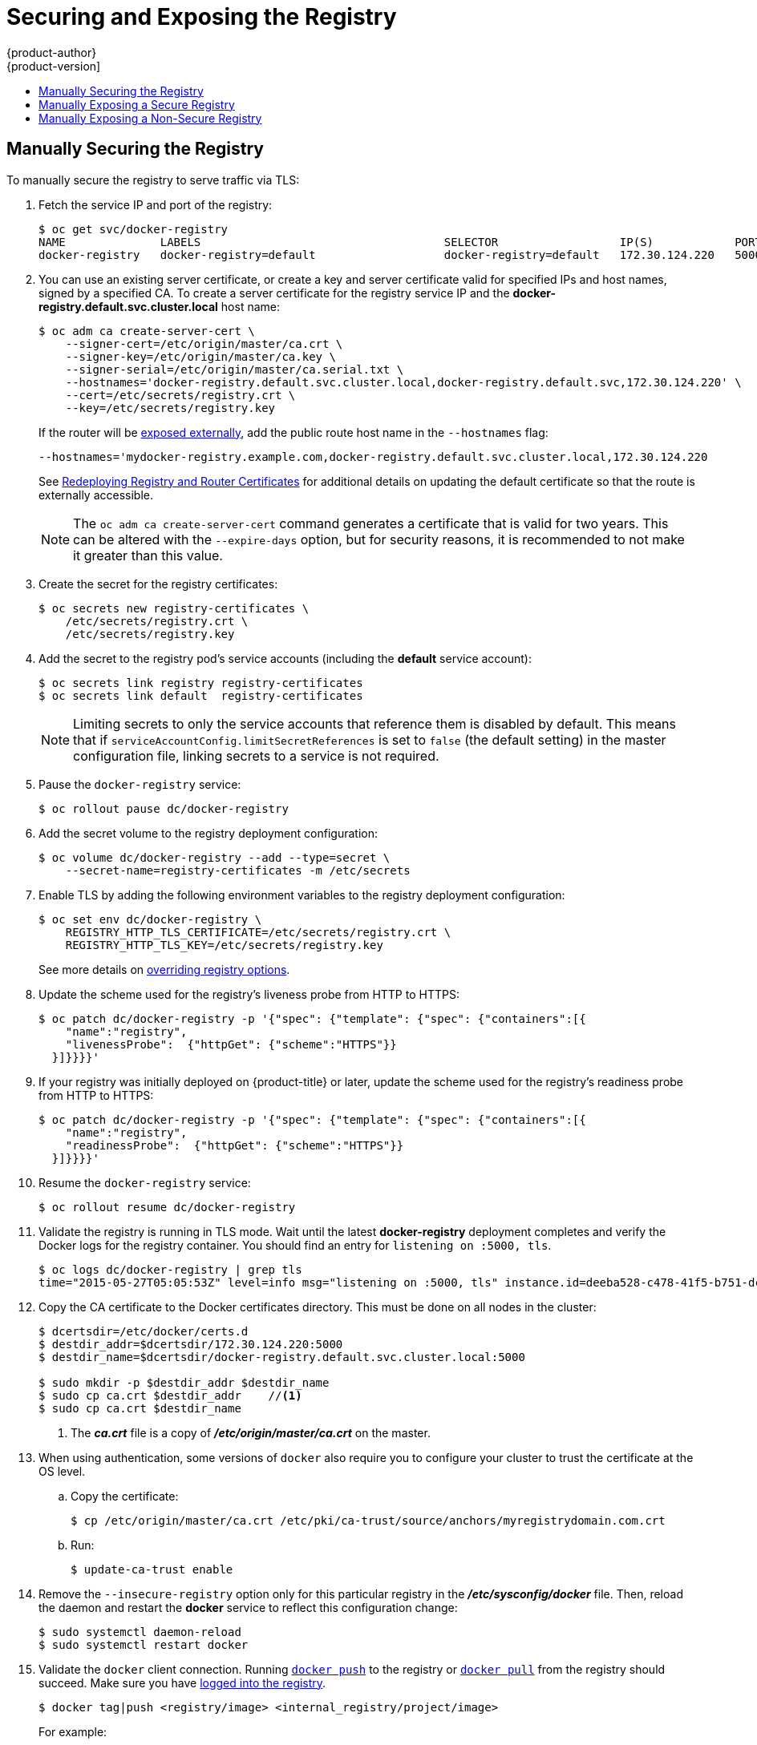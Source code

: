[[install-config-registry-securing-exposing]]
= Securing and Exposing the Registry
{product-author}
{product-version]
:data-uri:
:icons:
:experimental:
:toc: macro
:toc-title:
:prewrap!:

toc::[]

ifdef::openshift-origin,openshift-enterprise,openshift-dedicated[]
== Overview

By default, the OpenShift Container Registry is secured during cluster
installation so that it serves traffic via TLS. A passthrough route is also
created by default to expose the service externally.

If for any reason your registry has not been secured or exposed, see the
following sections for steps on how to manually do so.
endif::[]

[[securing-the-registry]]
== Manually Securing the Registry

To manually secure the registry to serve traffic via TLS:

ifdef::openshift-origin,openshift-enterprise,openshift-dedicated[]
. xref:../../install_config/registry/deploy_registry_existing_clusters.adoc#install-config-deploy-registry-existing-clusters[Deploy the registry].
+
endif::[]
. Fetch the service IP and port of the registry:
+
ifdef::atomic-registry[]
[IMPORTANT]
====
If {product-title} was deployed using the xref:../../registry_quickstart/administrators/index.adoc#registry-quickstart-administrators-index[quickstart method]
use the system hostname or IP address.
====
+
endif::[]
----
$ oc get svc/docker-registry
NAME              LABELS                                    SELECTOR                  IP(S)            PORT(S)
docker-registry   docker-registry=default                   docker-registry=default   172.30.124.220   5000/TCP
----
+
. You can use an existing server certificate, or create a key and server
certificate valid for specified IPs and host names, signed by a specified CA. To
create a server certificate for the registry service IP and the
*docker-registry.default.svc.cluster.local* host name:
+
----
$ oc adm ca create-server-cert \
    --signer-cert=/etc/origin/master/ca.crt \
    --signer-key=/etc/origin/master/ca.key \
    --signer-serial=/etc/origin/master/ca.serial.txt \
    --hostnames='docker-registry.default.svc.cluster.local,docker-registry.default.svc,172.30.124.220' \
    --cert=/etc/secrets/registry.crt \
    --key=/etc/secrets/registry.key
----
+
If the router will be xref:exposing-the-registry[exposed externally], add the
public route host name in the `--hostnames` flag:
+
----
--hostnames='mydocker-registry.example.com,docker-registry.default.svc.cluster.local,172.30.124.220
----
+
See
xref:../../install_config/redeploying_certificates.adoc#redeploying-registry-router-certificates[Redeploying
Registry and Router Certificates] for additional details on updating the
default certificate so that the route is externally accessible.
+
[NOTE]
====
The `oc adm ca create-server-cert` command generates a certificate that is valid
for two years. This can be altered with the `--expire-days` option, but for
security reasons, it is recommended to not make it greater than this value.
====
+
. Create the secret for the registry certificates:
+
----
$ oc secrets new registry-certificates \
    /etc/secrets/registry.crt \
    /etc/secrets/registry.key
----
+
. Add the secret to the registry pod's service accounts (including the *default*
service account):
+
----
$ oc secrets link registry registry-certificates
$ oc secrets link default  registry-certificates
----
+
[NOTE]
====
Limiting secrets to only the service accounts that reference them is disabled by
default. This means that if `serviceAccountConfig.limitSecretReferences` is set
to `false` (the default setting) in the master configuration file, linking
secrets to a service is not required.
====
+
. Pause the `docker-registry` service: 
+
----
$ oc rollout pause dc/docker-registry
----
+
. Add the secret volume to the registry deployment configuration:
+
----
$ oc volume dc/docker-registry --add --type=secret \
    --secret-name=registry-certificates -m /etc/secrets
----
+
. Enable TLS by adding the following environment variables to the registry
deployment configuration:
+
----
$ oc set env dc/docker-registry \
    REGISTRY_HTTP_TLS_CERTIFICATE=/etc/secrets/registry.crt \
    REGISTRY_HTTP_TLS_KEY=/etc/secrets/registry.key
----
+
See more details on
https://github.com/docker/distribution/blob/master/docs/configuration.md#override-configuration-options[overriding
registry options].

. Update the scheme used for the registry's liveness probe from HTTP to HTTPS:
+
----
$ oc patch dc/docker-registry -p '{"spec": {"template": {"spec": {"containers":[{
    "name":"registry",
    "livenessProbe":  {"httpGet": {"scheme":"HTTPS"}}
  }]}}}}'
----

. If your registry was initially deployed on {product-title}
ifdef::openshift-enterprise[]
3.2
endif::[]
ifdef::openshift-origin[]
1.1.2
endif::[]
or later, update the scheme used for the registry's readiness probe from HTTP to HTTPS:
+
----
$ oc patch dc/docker-registry -p '{"spec": {"template": {"spec": {"containers":[{
    "name":"registry",
    "readinessProbe":  {"httpGet": {"scheme":"HTTPS"}}
  }]}}}}'
----
+
. Resume the `docker-registry` service: 
+
----
$ oc rollout resume dc/docker-registry
----
+
. Validate the registry is running in TLS mode. Wait until the latest *docker-registry*
deployment completes and verify the Docker logs for the registry container. You should
find an entry for `listening on :5000, tls`.
+
----
$ oc logs dc/docker-registry | grep tls
time="2015-05-27T05:05:53Z" level=info msg="listening on :5000, tls" instance.id=deeba528-c478-41f5-b751-dc48e4935fc2
----
+
. Copy the CA certificate to the Docker certificates directory. This must be
done on all nodes in the cluster:
+
----
$ dcertsdir=/etc/docker/certs.d
$ destdir_addr=$dcertsdir/172.30.124.220:5000
$ destdir_name=$dcertsdir/docker-registry.default.svc.cluster.local:5000

$ sudo mkdir -p $destdir_addr $destdir_name
$ sudo cp ca.crt $destdir_addr    //<1>
$ sudo cp ca.crt $destdir_name
----
<1> The *_ca.crt_* file is a copy
    of *_/etc/origin/master/ca.crt_* on the master.
+
. When using authentication, some versions of `docker` also require you to
configure your cluster to trust the certificate at the OS level.

.. Copy the certificate:
+
----
$ cp /etc/origin/master/ca.crt /etc/pki/ca-trust/source/anchors/myregistrydomain.com.crt
----

.. Run:
+
----
$ update-ca-trust enable
----

. Remove the `--insecure-registry` option only for this particular registry in
the *_/etc/sysconfig/docker_* file. Then, reload the daemon and restart the
*docker* service to reflect this configuration change:
+
----
$ sudo systemctl daemon-reload
$ sudo systemctl restart docker
----
+
. Validate the `docker` client connection. Running
https://docs.docker.com/reference/commandline/push/[`docker push`]
to the registry or
https://docs.docker.com/reference/commandline/pull/[`docker pull`] from the registry should succeed.  Make sure you have
xref:../../install_config/registry/accessing_registry.adoc#access-logging-in-to-the-registry[logged into the registry].
+
----
$ docker tag|push <registry/image> <internal_registry/project/image>
----
+
For example:
+
----
$ docker pull busybox
$ docker tag docker.io/busybox 172.30.124.220:5000/openshift/busybox
$ docker push 172.30.124.220:5000/openshift/busybox
...
cf2616975b4a: Image successfully pushed
Digest: sha256:3662dd821983bc4326bee12caec61367e7fb6f6a3ee547cbaff98f77403cab55
----

[[exposing-the-registry]]
== Manually Exposing a Secure Registry

Instead of logging in to the OpenShift Container Registry from within the
{product-title} cluster, you can gain external access to it by first securing
the registry and then exposing it with a route. This allows you to log in to the
registry from outside the cluster using the route address, and to tag and push
images using the route host.

. Each of the following prerequisite steps are performed by default during a
typical cluster installation. If they have not been, perform them manually:

.. xref:../../install_config/registry/deploy_registry_existing_clusters.adoc#install-config-deploy-registry-existing-clusters[Manually deploy the registry].

.. xref:securing-the-registry[Manually secure the registry].

.. xref:../../install_config/router/index.adoc#install-config-router-overview[Manually deploy a router].

. A xref:../../architecture/networking/routes.adoc#secured-routes[passthrough]
route should have been created by default for the registry during the initial
cluster installation:

.. Verify whether the route exists:
+
----
$ oc get route/docker-registry -o yaml
apiVersion: v1
kind: Route
metadata:
  name: docker-registry
spec:
  host: <host> <1>
  to:
    kind: Service
    name: docker-registry <2>
  tls:
    termination: passthrough <3>
----
<1> The host for your route. You must be able to resolve this name externally via
DNS to the router's IP address.
<2> The service name for your registry.
<3> Specifies this route as a passthrough route.
+
[NOTE]
====
Passthrough is currently the only type of route supported for exposing the
secure registry.
====

.. If it does not exist, create the route via the `oc create route passthrough`
command, specifying the registry as the route’s service. By default, the name of
the created route is the same as the service name:

... Get the *docker-registry* service details:
+
----
$ oc get svc
NAME              CLUSTER_IP       EXTERNAL_IP   PORT(S)                 SELECTOR                  AGE
docker-registry   172.30.69.167    <none>        5000/TCP                docker-registry=default   4h
kubernetes        172.30.0.1       <none>        443/TCP,53/UDP,53/TCP   <none>                    4h
router            172.30.172.132   <none>        80/TCP                  router=router             4h
----

... Create the route:
+
----
$ oc create route passthrough    \
    --service=docker-registry    \//<1>
    --hostname=<host>
route "docker-registry" created     <2>
----
<1> Specifies the registry as the route's service.
<2> The route name is identical to the service name.

. Next, you must trust the certificates being used for the registry on your host
system. The certificates referenced were created when you secured your registry.
+
----
$ sudo mkdir -p /etc/docker/certs.d/<host>
$ sudo cp <ca_certificate_file> /etc/docker/certs.d/<host>
$ sudo systemctl restart docker
----

. xref:../../install_config/registry/accessing_registry.adoc#access[Log in to the registry] using the information from securing the registry. However, this time
point to the host name used in the route rather than your service IP. When
logging in to a secured and exposed registry, make sure you specify the registry
in the `docker login` command:
+
----
# docker login -e user@company.com \
    -u f83j5h6 \
    -p Ju1PeM47R0B92Lk3AZp-bWJSck2F7aGCiZ66aFGZrs2 \
    <host>
----

. You can now tag and push images using the route host. For example, to tag and
push a `busybox` image in a project called `test`:
+
----
$ oc get imagestreams -n test
NAME      DOCKER REPO   TAGS      UPDATED

$ docker pull busybox
$ docker tag busybox <host>/test/busybox
$ docker push <host>/test/busybox
The push refers to a repository [<host>/test/busybox] (len: 1)
8c2e06607696: Image already exists
6ce2e90b0bc7: Image successfully pushed
cf2616975b4a: Image successfully pushed
Digest: sha256:6c7e676d76921031532d7d9c0394d0da7c2906f4cb4c049904c4031147d8ca31

$ docker pull <host>/test/busybox
latest: Pulling from <host>/test/busybox
cf2616975b4a: Already exists
6ce2e90b0bc7: Already exists
8c2e06607696: Already exists
Digest: sha256:6c7e676d76921031532d7d9c0394d0da7c2906f4cb4c049904c4031147d8ca31
Status: Image is up to date for <host>/test/busybox:latest

$ oc get imagestreams -n test
NAME      DOCKER REPO                       TAGS      UPDATED
busybox   172.30.11.215:5000/test/busybox   latest    2 seconds ago
----
+
[NOTE]
====
Your image streams will have the IP address and port of the registry service,
not the route name and port. See `oc get imagestreams` for details.
====

[[access-insecure-registry-by-exposing-route]]
== Manually Exposing a Non-Secure Registry

Instead of securing the registry in order to expose the registry, you can simply
expose a non-secure registry for non-production {product-title} environments.
This allows you to have an external route to the registry without using SSL
certificates.

[WARNING]
====
Only non-production environments should expose a non-secure registry to external access.
====

To expose a non-secure registry:

. Expose the registry:
+
----
# oc expose service docker-registry --hostname=<hostname> -n default
----
+
This creates the following JSON file:
+
----
apiVersion: v1
kind: Route
metadata:
  creationTimestamp: null
  labels:
    docker-registry: default
  name: docker-registry
spec:
  host: registry.example.com
  port:
    targetPort: "5000"
  to:
    kind: Service
    name: docker-registry
status: {}
----
. Verify that the route has been created successfully:
+
----
# oc get route
NAME              HOST/PORT                    PATH      SERVICE           LABELS                    INSECURE POLICY   TLS TERMINATION
docker-registry   registry.example.com            docker-registry   docker-registry=default
----
. Check the health of the registry:
+
----
$ curl -v http://registry.example.com/healthz
----
+
Expect an HTTP 200/OK message.
+
After exposing the registry, update your *_/etc/sysconfig/docker_* file by
adding the port number to the `OPTIONS` entry. For example:
+
----
OPTIONS='--selinux-enabled --insecure-registry=172.30.0.0/16 --insecure-registry registry.example.com:80'
----
+
[IMPORTANT]
====
The above options should be added on the client from which you are trying to log in.

Also, ensure that Docker is running on the client.
====

When
xref:../../install_config/registry/accessing_registry.adoc#access-logging-in-to-the-registry[logging in] to the non-secured and exposed registry, make sure you specify the registry
in the `docker login` command. For example:

----
# docker login -e user@company.com \
    -u f83j5h6 \
    -p Ju1PeM47R0B92Lk3AZp-bWJSck2F7aGCiZ66aFGZrs2 \
    <host>
----
